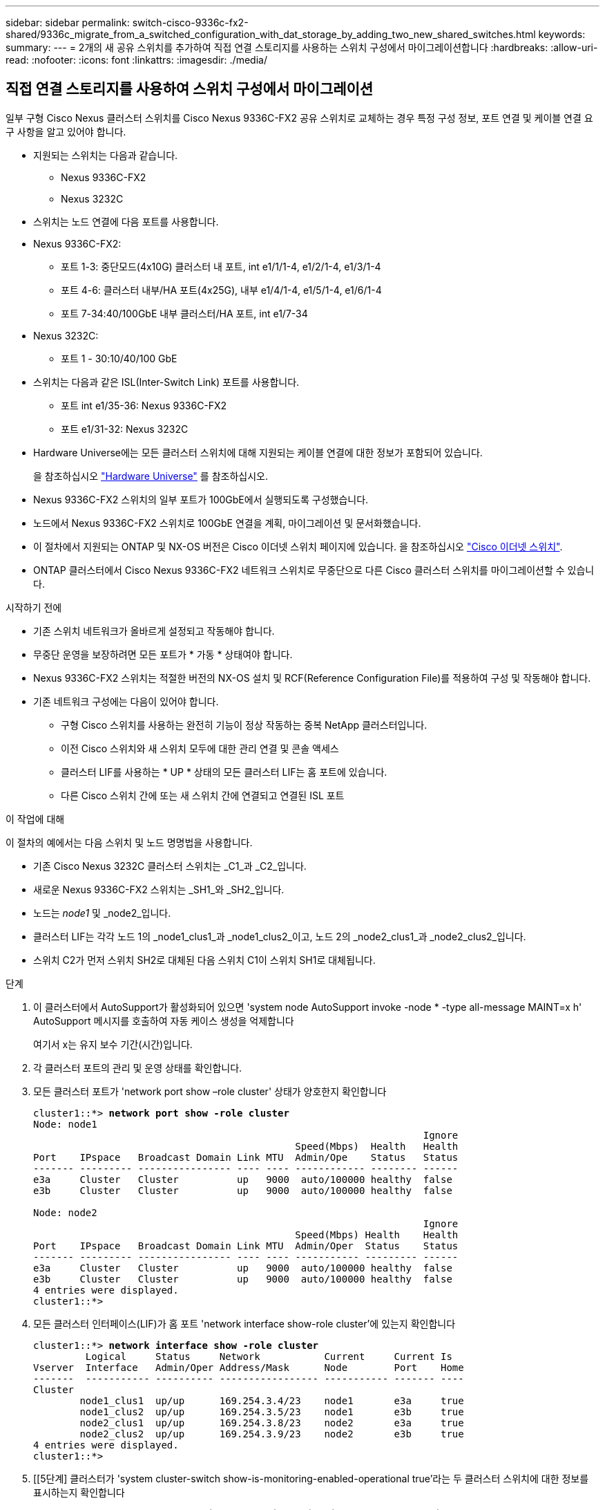 ---
sidebar: sidebar 
permalink: switch-cisco-9336c-fx2-shared/9336c_migrate_from_a_switched_configuration_with_dat_storage_by_adding_two_new_shared_switches.html 
keywords:  
summary:  
---
= 2개의 새 공유 스위치를 추가하여 직접 연결 스토리지를 사용하는 스위치 구성에서 마이그레이션합니다
:hardbreaks:
:allow-uri-read: 
:nofooter: 
:icons: font
:linkattrs: 
:imagesdir: ./media/




== 직접 연결 스토리지를 사용하여 스위치 구성에서 마이그레이션

일부 구형 Cisco Nexus 클러스터 스위치를 Cisco Nexus 9336C-FX2 공유 스위치로 교체하는 경우 특정 구성 정보, 포트 연결 및 케이블 연결 요구 사항을 알고 있어야 합니다.

* 지원되는 스위치는 다음과 같습니다.
+
** Nexus 9336C-FX2
** Nexus 3232C


* 스위치는 노드 연결에 다음 포트를 사용합니다.
* Nexus 9336C-FX2:
+
** 포트 1-3: 중단모드(4x10G) 클러스터 내 포트, int e1/1/1-4, e1/2/1-4, e1/3/1-4
** 포트 4-6: 클러스터 내부/HA 포트(4x25G), 내부 e1/4/1-4, e1/5/1-4, e1/6/1-4
** 포트 7-34:40/100GbE 내부 클러스터/HA 포트, int e1/7-34


* Nexus 3232C:
+
** 포트 1 - 30:10/40/100 GbE


* 스위치는 다음과 같은 ISL(Inter-Switch Link) 포트를 사용합니다.
+
** 포트 int e1/35-36: Nexus 9336C-FX2
** 포트 e1/31-32: Nexus 3232C


* Hardware Universe에는 모든 클러스터 스위치에 대해 지원되는 케이블 연결에 대한 정보가 포함되어 있습니다.
+
을 참조하십시오 https://hwu.netapp.com["Hardware Universe"] 를 참조하십시오.

* Nexus 9336C-FX2 스위치의 일부 포트가 100GbE에서 실행되도록 구성했습니다.
* 노드에서 Nexus 9336C-FX2 스위치로 100GbE 연결을 계획, 마이그레이션 및 문서화했습니다.
* 이 절차에서 지원되는 ONTAP 및 NX-OS 버전은 Cisco 이더넷 스위치 페이지에 있습니다. 을 참조하십시오 https://mysupport.netapp.com/site/info/cisco-ethernet-switch["Cisco 이더넷 스위치"].
* ONTAP 클러스터에서 Cisco Nexus 9336C-FX2 네트워크 스위치로 무중단으로 다른 Cisco 클러스터 스위치를 마이그레이션할 수 있습니다.


.시작하기 전에
* 기존 스위치 네트워크가 올바르게 설정되고 작동해야 합니다.
* 무중단 운영을 보장하려면 모든 포트가 * 가동 * 상태여야 합니다.
* Nexus 9336C-FX2 스위치는 적절한 버전의 NX-OS 설치 및 RCF(Reference Configuration File)를 적용하여 구성 및 작동해야 합니다.
* 기존 네트워크 구성에는 다음이 있어야 합니다.
+
** 구형 Cisco 스위치를 사용하는 완전히 기능이 정상 작동하는 중복 NetApp 클러스터입니다.
** 이전 Cisco 스위치와 새 스위치 모두에 대한 관리 연결 및 콘솔 액세스
** 클러스터 LIF를 사용하는 * UP * 상태의 모든 클러스터 LIF는 홈 포트에 있습니다.
** 다른 Cisco 스위치 간에 또는 새 스위치 간에 연결되고 연결된 ISL 포트




.이 작업에 대해
이 절차의 예에서는 다음 스위치 및 노드 명명법을 사용합니다.

* 기존 Cisco Nexus 3232C 클러스터 스위치는 _C1_과 _C2_입니다.
* 새로운 Nexus 9336C-FX2 스위치는 _SH1_와 _SH2_입니다.
* 노드는 _node1_ 및 _node2_입니다.
* 클러스터 LIF는 각각 노드 1의 _node1_clus1_과 _node1_clus2_이고, 노드 2의 _node2_clus1_과 _node2_clus2_입니다.
* 스위치 C2가 먼저 스위치 SH2로 대체된 다음 스위치 C1이 스위치 SH1로 대체됩니다.


.단계
. 이 클러스터에서 AutoSupport가 활성화되어 있으면 'system node AutoSupport invoke -node * -type all-message MAINT=x h' AutoSupport 메시지를 호출하여 자동 케이스 생성을 억제합니다
+
여기서 x는 유지 보수 기간(시간)입니다.

. 각 클러스터 포트의 관리 및 운영 상태를 확인합니다.
. 모든 클러스터 포트가 'network port show –role cluster' 상태가 양호한지 확인합니다
+
[listing, subs="+quotes"]
----
cluster1::*> *network port show -role cluster*
Node: node1
                                                                   Ignore
                                             Speed(Mbps)  Health   Health
Port    IPspace   Broadcast Domain Link MTU  Admin/Ope    Status   Status
------- --------- ---------------- ---- ---- ------------ -------- ------
e3a     Cluster   Cluster          up   9000  auto/100000 healthy  false
e3b     Cluster   Cluster          up   9000  auto/100000 healthy  false

Node: node2
                                                                   Ignore
                                             Speed(Mbps) Health    Health
Port    IPspace   Broadcast Domain Link MTU  Admin/Oper  Status    Status
------- --------- ---------------- ---- ---- ----------- --------- ------
e3a     Cluster   Cluster          up   9000  auto/100000 healthy  false
e3b     Cluster   Cluster          up   9000  auto/100000 healthy  false
4 entries were displayed.
cluster1::*>
----
. [[step4]] 모든 클러스터 인터페이스(LIF)가 홈 포트 'network interface show-role cluster'에 있는지 확인합니다
+
[listing, subs="+quotes"]
----
cluster1::*> *network interface show -role cluster*
         Logical     Status     Network           Current     Current Is
Vserver  Interface   Admin/Oper Address/Mask      Node        Port    Home
-------  ----------- ---------- ----------------- ----------- ------- ----
Cluster
        node1_clus1  up/up      169.254.3.4/23    node1       e3a     true
        node1_clus2  up/up      169.254.3.5/23    node1       e3b     true
        node2_clus1  up/up      169.254.3.8/23    node2       e3a     true
        node2_clus2  up/up      169.254.3.9/23    node2       e3b     true
4 entries were displayed.
cluster1::*>
----
. [[5단계] 클러스터가 'system cluster-switch show-is-monitoring-enabled-operational true'라는 두 클러스터 스위치에 대한 정보를 표시하는지 확인합니다
+
[listing, subs="+quotes"]
----
cluster1::*> *system cluster-switch show -is-monitoring-enabled-operational true*
Switch                    Type               Address          Model
------------------------- ------------------ ---------------- ------
sh1                       cluster-network    10.233.205.90    N9K-C9336C
     Serial Number: FOCXXXXXXGD
      Is Monitored: true
            Reason: None
  Software Version: Cisco Nexus Operating System (NX-OS) Software, Version
                    9.3(5)
    Version Source: CDP
sh2                       cluster-network    10.233.205.91    N9K-C9336C
     Serial Number: FOCXXXXXXGS
      Is Monitored: true
            Reason: None
  Software Version: Cisco Nexus Operating System (NX-OS) Software, Version
                    9.3(5)
    Version Source: CDP
cluster1::*>
----
. [[step6]] 클러스터 LIF에서 자동 복원을 사용하지 않도록 설정합니다.
+
[listing, subs="+quotes"]
----
cluster1::*> *network interface modify -vserver Cluster -lif * -auto-revert false*
----
. [[7단계]] C2 스위치를 종료합니다.
+
[listing, subs="+quotes"]
----
c2# *configure terminal*
Enter configuration commands, one per line. End with CNTL/Z.
c2(config)# *interface ethernet <int range>*
c2(config)# *shutdown*
----
. [[step8]] 클러스터 LIF가 클러스터 스위치 SH1에 호스팅된 포트로 마이그레이션되었는지 확인합니다. 'network interface show-role cluster' 이 작업은 몇 초 정도 걸릴 수 있습니다.
+
[listing, subs="+quotes"]
----
cluster1::*> *network interface show -role cluster*
          Logical     Status     Network         Current      Current  Is
Vserver   Interface   Admin/Oper Address/Mask    Node         Port     Home
--------- ----------- ---------- --------------- ------------ -------- -----
Cluster
          node1_clus1 up/up      169.254.3.4/23  node1        e3a      true
          node1_clus2 up/up      169.254.3.5/23  node1        e3a      false
          node2_clus1 up/up      169.254.3.8/23  node2        e3a      true
          node2_clus2 up/up      169.254.3.9/23  node2        e3a      false
4 entries were displayed.
cluster1::*>
----
. [[9단계]] 스위치 C2를 새 스위치 SH2로 교체하고 새 스위치를 다시 연결합니다.
. 포트가 SH2에 백업되어 있는지 확인합니다. * LIF는 아직 스위치 C1에 있습니다.
. C1 스위치를 종료합니다.
+
[listing, subs="+quotes"]
----
c1# *configure terminal*
Enter configuration commands, one per line. End with CNTL/Z.
c1(config)# *interface ethernet <int range>*
c1(config)# *shutdown*
----
. [[step12]] 클러스터 LIF가 클러스터 스위치 SH2에 호스팅된 포트로 마이그레이션되었는지 확인합니다. 이 작업은 몇 초 정도 걸릴 수 있습니다.
+
[listing, subs="+quotes"]
----
cluster1::*> *network interface show -role cluster*
         Logical        Status     Network         Current   Current Is
Vserver  Interface      Admin/Oper Address/Mask    Node      Port    Home
-------- -------------- ---------- --------------- --------- ------- ----
Cluster
         node1_clus1    up/up      169.254.3.4/23  node1     e3a     true
         node1_clus2    up/up      169.254.3.5/23  node1     e3a     false
         node2_clus1    up/up      169.254.3.8/23  node2     e3a     true
         node2_clus2    up/up      169.254.3.9/23  node2     e3a     false
4 entries were displayed.
cluster1::*>
----
. [[13단계]] 스위치 C1을 새 스위치 SH1로 교체하고 새 스위치를 다시 연결합니다.
. 포트가 SH1에 백업되어 있는지 확인합니다. * LIF는 아직 스위치 C2에 있습니다.
. 클러스터 LIF에서 자동 되돌리기 사용:
+
[listing, subs="+quotes"]
----
cluster1::*> *network interface modify -vserver Cluster -lif * -auto-revert True*
----
. [[step16]] 클러스터의 상태가 양호한지 확인합니다. '클러스터 쇼'
+
[listing, subs="+quotes"]
----
cluster1::*> *cluster show*
Node                 Health  Eligibility   Epsilon
-------------------- ------- ------------- -------
node1                true    true          false
node2                true    true          false
2 entries were displayed.
cluster1::*>
----

